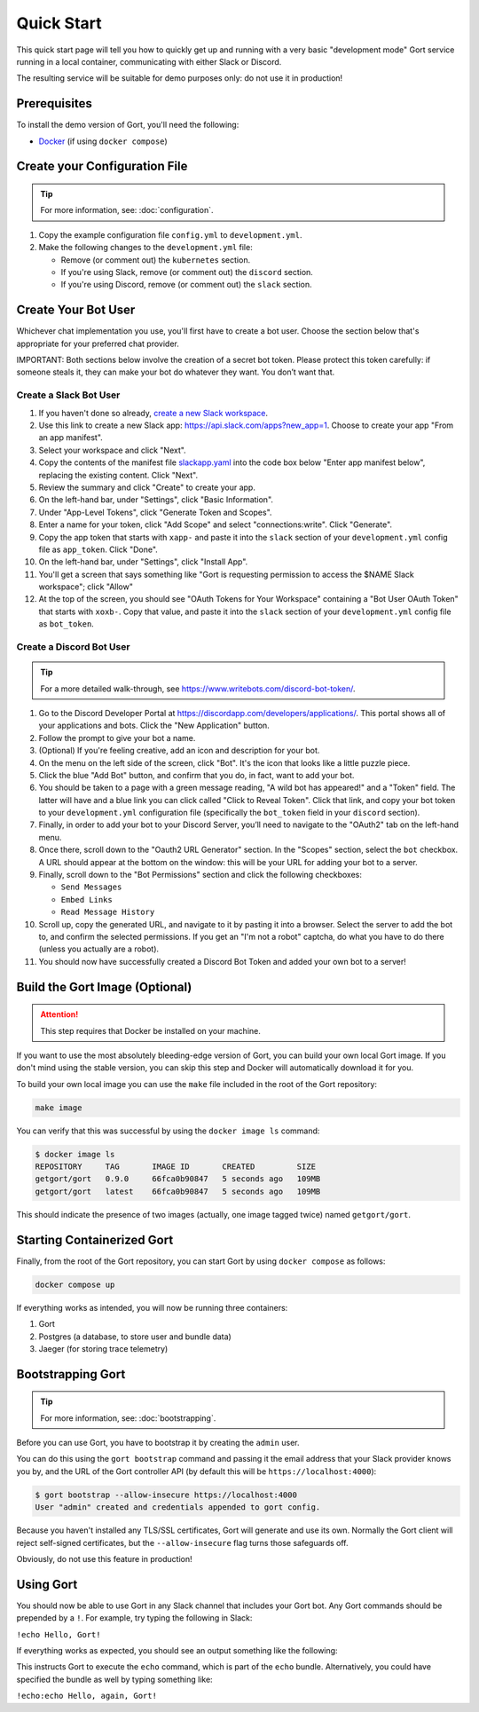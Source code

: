 Quick Start
===========

This quick start page will tell you how to quickly get up and running with a very basic "development mode" Gort service running in a local container, communicating with either Slack or Discord.

The resulting service will be suitable for demo purposes only: do not use it in production!

Prerequisites
-------------

To install the demo version of Gort, you'll need the following:

* `Docker <https://docs.docker.com/get-docker/>`_ (if using ``docker compose``)

Create your Configuration File
------------------------------

.. tip::

    For more information, see: :doc:`configuration`.

1. Copy the example configuration file ``config.yml`` to ``development.yml``.

2. Make the following changes to the ``development.yml`` file:

   * Remove (or comment out) the ``kubernetes`` section.
   * If you're using Slack, remove (or comment out) the ``discord`` section.
   * If you're using Discord, remove (or comment out) the ``slack`` section.

Create Your Bot User
--------------------

Whichever chat implementation you use, you'll first have to create a bot user. Choose the section below that's appropriate for your preferred chat provider.

IMPORTANT: Both sections below involve the creation of a secret bot token. Please protect this token carefully: if someone steals it, they can make your bot do whatever they want. You don’t want that.

Create a Slack Bot User
^^^^^^^^^^^^^^^^^^^^^^^

1. If you haven't done so already, `create a new Slack workspace <https://slack.com/help/articles/206845317-Create-a-Slack-workspace>`_.

2. Use this link to create a new Slack app: `<https://api.slack.com/apps?new_app=1>`_. Choose to create your app "From an app manifest".

3. Select your workspace and click "Next".

4. Copy the contents of the manifest file `slackapp.yaml <https://github.com/getgort/gort/blob/main/slackapp.yaml>`_ into the code box below "Enter app manifest below", replacing the existing content. Click "Next".

5. Review the summary and click "Create" to create your app.

6. On the left-hand bar, under "Settings", click "Basic Information".

7. Under "App-Level Tokens", click "Generate Token and Scopes".

8. Enter a name for your token, click "Add Scope" and select "connections:write". Click "Generate".

9. Copy the app token that starts with ``xapp-`` and paste it into the ``slack`` section of your ``development.yml`` config file as ``app_token``. Click "Done".

10. On the left-hand bar, under "Settings", click "Install App".

11. You'll get a screen that says something like "Gort is requesting permission to access the $NAME Slack workspace"; click "Allow"

12. At the top of the screen, you should see "OAuth Tokens for Your Workspace" containing a "Bot User OAuth Token" that starts with ``xoxb-``. Copy that value, and paste it into the ``slack`` section of your ``development.yml`` config file as ``bot_token``.

Create a Discord Bot User
^^^^^^^^^^^^^^^^^^^^^^^^^

.. tip::

    For a more detailed walk-through, see https://www.writebots.com/discord-bot-token/.

1. Go to the Discord Developer Portal at https://discordapp.com/developers/applications/. This portal shows all of your applications and bots. Click the "New Application" button.

2. Follow the prompt to give your bot a name.

3. (Optional) If you're feeling creative, add an icon and description for your bot.

4. On the menu on the left side of the screen, click "Bot". It's the icon that looks like a little puzzle piece.

5. Click the blue "Add Bot" button, and confirm that you do, in fact, want to add your bot.

6. You should be taken to a page with a green message reading, "A wild bot has appeared!" and a "Token" field. The latter will have and a blue link you can click called "Click to Reveal Token". Click that link, and copy your bot token to your ``development.yml`` configuration file (specifically the ``bot_token`` field in your ``discord`` section).

7. Finally, in order to add your bot to your Discord Server, you’ll need to navigate to the "OAuth2" tab on the left-hand menu.

8. Once there, scroll down to the "Oauth2 URL Generator" section. In the "Scopes" section, select the ``bot`` checkbox. A URL should appear at the bottom on the window: this will be your URL for adding your bot to a server.

9. Finally, scroll down to the "Bot Permissions" section and click the following checkboxes:

   * ``Send Messages``
   * ``Embed Links``
   * ``Read Message History``

10. Scroll up, copy the generated URL, and navigate to it by pasting it into a browser. Select the server to add the bot to, and confirm the selected permissions. If you get an "I'm not a robot" captcha, do what you have to do there (unless you actually are a robot).

11. You should now have successfully created a Discord Bot Token and added your own bot to a server!

Build the Gort Image (Optional)
-------------------------------

.. attention::
   This step requires that Docker be installed on your machine.

If you want to use the most absolutely bleeding-edge version of Gort, you can build your own local Gort image. If you don't mind using the stable version, you can skip this step and Docker will automatically download it for you.

To build your own local image you can use the ``make`` file included in the root of the Gort repository:

.. code:: shell

    make image

You can verify that this was successful by using the ``docker image ls`` command:

.. code:: shell

    $ docker image ls
    REPOSITORY     TAG       IMAGE ID       CREATED         SIZE
    getgort/gort   0.9.0     66fca0b90847   5 seconds ago   109MB
    getgort/gort   latest    66fca0b90847   5 seconds ago   109MB

This should indicate the presence of two images (actually, one image tagged twice) named ``getgort/gort``.

Starting Containerized Gort
---------------------------

Finally, from the root of the Gort repository, you can start Gort by using ``docker compose`` as follows:

.. code:: shell

    docker compose up

If everything works as intended, you will now be running three containers: 

1. Gort
2. Postgres (a database, to store user and bundle data)
3. Jaeger (for storing trace telemetry)

Bootstrapping Gort
------------------

.. tip::

    For more information, see: :doc:`bootstrapping`.

Before you can use Gort, you have to bootstrap it by creating the ``admin`` user.

You can do this using the ``gort bootstrap`` command and passing it the email address that your Slack provider knows you by, and the URL of the Gort controller API (by default this will be ``https://localhost:4000``):

.. code:: shell

    $ gort bootstrap --allow-insecure https://localhost:4000
    User "admin" created and credentials appended to gort config.

Because you haven't installed any TLS/SSL certificates, Gort will generate and use its own. Normally the Gort client will reject self-signed certificates, but the ``--allow-insecure`` flag turns those safeguards off.

Obviously, do not use this feature in production!

Using Gort
----------

You should now be able to use Gort in any Slack channel that includes your Gort bot. Any Gort commands should be prepended by a ``!``. For example, try typing the following in Slack:

``!echo Hello, Gort!``

If everything works as expected, you should see an output something like the following:

.. image:: ../images/hello-gort.png
    :alt: Hello Gort!

This instructs Gort to execute the ``echo`` command, which is part of the ``echo`` bundle. Alternatively, you could have specified the bundle as well by typing something like:

``!echo:echo Hello, again, Gort!``
